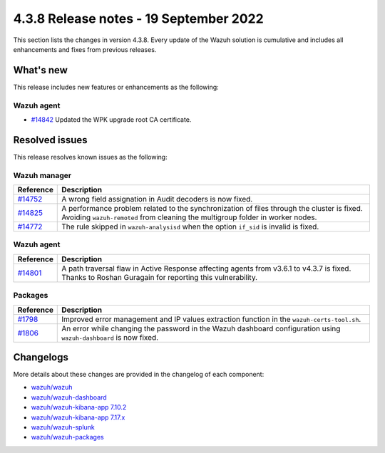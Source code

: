 .. Copyright (C) 2015, Wazuh, Inc.

.. meta::
  :description: Wazuh 4.3.8 has been released. Check out our release notes to discover the changes and additions of this release.

4.3.8 Release notes - 19 September 2022
=======================================

This section lists the changes in version 4.3.8. Every update of the Wazuh solution is cumulative and includes all enhancements and fixes from previous releases.

What's new
----------

This release includes new features or enhancements as the following:

Wazuh agent
^^^^^^^^^^^

- `#14842 <https://github.com/wazuh/wazuh/pull/14842>`_ Updated the WPK upgrade root CA certificate.


Resolved issues
---------------

This release resolves known issues as the following: 

Wazuh manager
^^^^^^^^^^^^^

==============================================================    =============
Reference                                                         Description
==============================================================    =============
`#14752 <https://github.com/wazuh/wazuh/pull/14752>`_             A wrong field assignation in Audit decoders is now fixed.
`#14825 <https://github.com/wazuh/wazuh/pull/14825>`_             A performance problem related to the synchronization of files through the cluster is fixed. Avoiding ``wazuh-remoted`` from cleaning the multigroup folder in worker nodes.
`#14772 <https://github.com/wazuh/wazuh/pull/14772>`_             The rule skipped in ``wazuh-analysisd`` when the option ``if_sid`` is invalid is fixed.
==============================================================    =============

Wazuh agent
^^^^^^^^^^^

==============================================================    =============
Reference                                                         Description
==============================================================    =============
`#14801 <https://github.com/wazuh/wazuh/pull/14801>`_             A path traversal flaw in Active Response affecting agents from v3.6.1 to v4.3.7 is fixed. Thanks to Roshan Guragain for reporting this vulnerability.
==============================================================    =============

Packages
^^^^^^^^

==============================================================    =============
Reference                                                         Description
==============================================================    =============
`#1798 <https://github.com/wazuh/wazuh-packages/pull/1798>`__     Improved error management and IP values extraction function in the ``wazuh-certs-tool.sh``.
`#1806 <https://github.com/wazuh/wazuh-packages/pull/1806>`__     An error while changing the password in the Wazuh dashboard configuration using ``wazuh-dashboard`` is now fixed.
==============================================================    =============

Changelogs
----------

More details about these changes are provided in the changelog of each component:

- `wazuh/wazuh <https://github.com/wazuh/wazuh/blob/v4.3.8/CHANGELOG.md>`_
- `wazuh/wazuh-dashboard <https://github.com/wazuh/wazuh-kibana-app/blob/v4.3.8-1.2.0/CHANGELOG.md>`_
- `wazuh/wazuh-kibana-app 7.10.2 <https://github.com/wazuh/wazuh-kibana-app/blob/v4.3.8-7.10.2/CHANGELOG.md>`_
- `wazuh/wazuh-kibana-app 7.17.x <https://github.com/wazuh/wazuh-kibana-app/blob/v4.3.8-7.17.5/CHANGELOG.md>`_
- `wazuh/wazuh-splunk <https://github.com/wazuh/wazuh-splunk/blob/v4.3.8-8.2.6/CHANGELOG.md>`_
- `wazuh/wazuh-packages <https://github.com/wazuh/wazuh-packages/releases/tag/v4.3.8>`_
